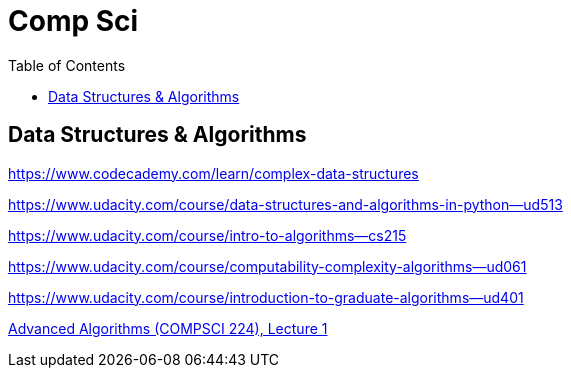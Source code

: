 = Comp Sci
:toc:

== Data Structures & Algorithms

https://www.codecademy.com/learn/complex-data-structures

https://www.udacity.com/course/data-structures-and-algorithms-in-python--ud513

https://www.udacity.com/course/intro-to-algorithms--cs215

https://www.udacity.com/course/computability-complexity-algorithms--ud061

https://www.udacity.com/course/introduction-to-graduate-algorithms--ud401

https://www.youtube.com/watch?v=0JUN9aDxVmI[Advanced Algorithms (COMPSCI 224), Lecture 1]